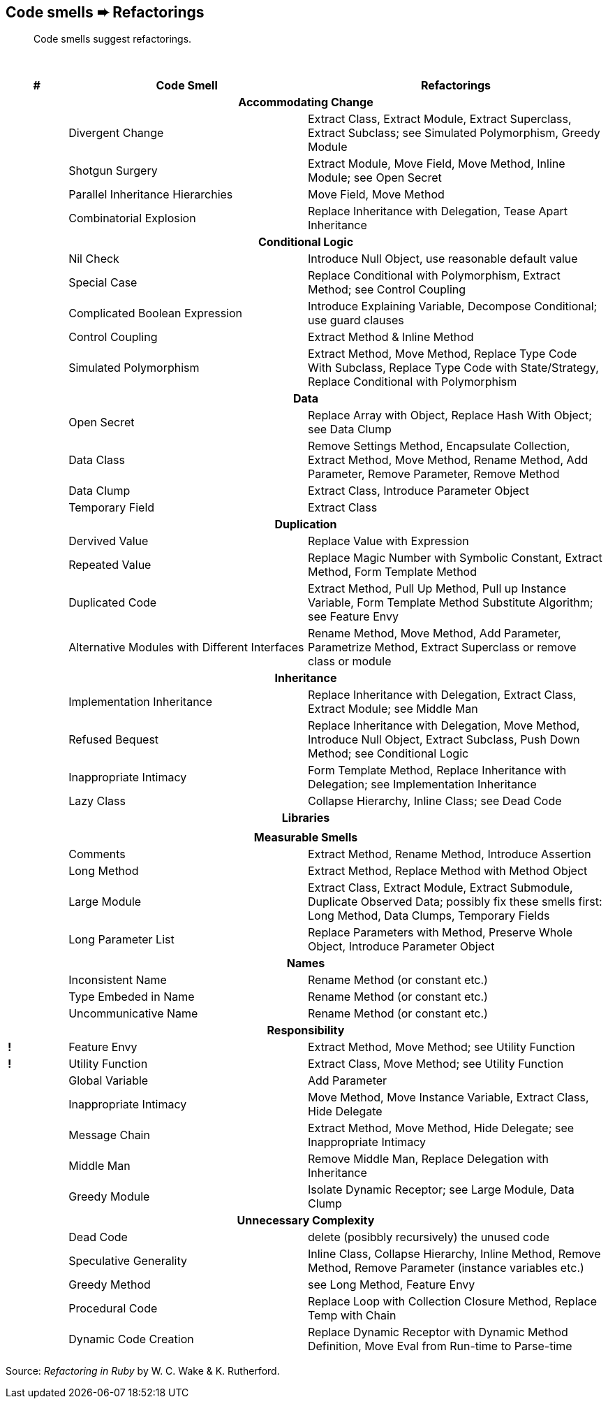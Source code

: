 ## Code smells ➨ Refactorings

[quote]
____
Code smells suggest refactorings.
____

{nbsp}

[cols="^10s,40,50", options="header", caption=""]
|===
^| # ^| Code Smell   ^| Refactorings

   3+h| Accommodating Change
|     | Divergent Change                 | Extract Class, Extract Module, Extract Superclass, Extract Subclass;
                                           see Simulated Polymorphism, Greedy Module
|     | Shotgun Surgery                  | Extract Module, Move Field, Move Method, Inline Module;
                                           see Open Secret
|     | Parallel Inheritance Hierarchies | Move Field, Move Method
|     | Combinatorial Explosion          | Replace Inheritance with Delegation, Tease Apart Inheritance

   3+h| Conditional Logic
|     | Nil Check                      | Introduce Null Object, use reasonable default value
|     | Special Case                   | Replace Conditional with Polymorphism, Extract Method; see Control Coupling
|     | Complicated Boolean Expression | Introduce Explaining Variable, Decompose Conditional; use guard clauses
|     | Control Coupling               | Extract Method & Inline Method
|     | Simulated Polymorphism         | Extract Method, Move Method, Replace Type Code With Subclass,
                                         Replace Type Code with State/Strategy, Replace Conditional with Polymorphism
   3+h| Data
|     | Open Secret     | Replace Array with Object, Replace Hash With Object; see Data Clump
|     | Data Class      | Remove Settings Method, Encapsulate Collection, Extract Method, Move Method,
                          Rename Method, Add Parameter, Remove Parameter, Remove Method
|     | Data Clump      | Extract Class, Introduce Parameter Object
|     | Temporary Field | Extract Class

   3+h| Duplication
|     | Dervived Value  | Replace Value with Expression
|     | Repeated Value  | Replace Magic Number with Symbolic Constant, Extract Method, Form Template Method
|     | Duplicated Code | Extract Method, Pull Up Method, Pull up Instance Variable, Form Template Method
                          Substitute Algorithm; see Feature Envy
|     | Alternative Modules with Different Interfaces | Rename Method, Move Method, Add Parameter,
                          Parametrize Method, Extract Superclass or remove class or module

   3+h| Inheritance
|     | Implementation Inheritance | Replace Inheritance with Delegation, Extract Class, Extract Module;
                                     see Middle Man
|     | Refused Bequest            | Replace Inheritance with Delegation, Move Method, Introduce Null Object,
                                     Extract Subclass, Push Down Method;
                                     see Conditional Logic
|     | Inappropriate Intimacy     | Form Template Method, Replace Inheritance with Delegation;
                                     see Implementation Inheritance
|     | Lazy Class                 | Collapse Hierarchy, Inline Class;
                                     see Dead Code

  3+h| Libraries
|     |   |

   3+h| Measurable Smells
|     | Comments            | Extract Method, Rename Method, Introduce Assertion
|     | Long Method         | Extract Method, Replace Method with Method Object
|     | Large Module        | Extract Class, Extract Module, Extract Submodule, Duplicate Observed Data;
                              possibly fix these smells first: Long Method, Data Clumps, Temporary Fields
|     | Long Parameter List | Replace Parameters with Method, Preserve Whole Object, Introduce Parameter Object

   3+h| Names
|     | Inconsistent Name    | Rename Method (or constant etc.)
|     | Type Embeded in Name | Rename Method (or constant etc.)
|     | Uncommunicative Name | Rename Method (or constant etc.)

   3+h| Responsibility
|   ! | Feature Envy           | Extract Method, Move Method; see Utility Function
|   ! | Utility Function       | Extract Class, Move Method; see Utility Function
|     | Global Variable        | Add Parameter
|     | Inappropriate Intimacy | Move Method, Move Instance Variable, Extract Class, Hide Delegate
|     | Message Chain          | Extract Method, Move Method, Hide Delegate;
                                 see Inappropriate Intimacy
|     | Middle Man             | Remove Middle Man, Replace Delegation with Inheritance
|     | Greedy Module          | Isolate Dynamic Receptor;
                                 see Large Module, Data Clump

   3+h| Unnecessary Complexity
|     | Dead Code              | delete (posibbly recursively) the unused code
|     | Speculative Generality | Inline Class, Collapse Hierarchy, Inline Method, Remove Method,
                                 Remove Parameter (instance variables etc.)
|     | Greedy Method          | see Long Method, Feature Envy
|     | Procedural Code        | Replace Loop with Collection Closure Method, Replace Temp with Chain
|     | Dynamic Code Creation  | Replace Dynamic Receptor with Dynamic Method Definition, Move Eval from Run-time to Parse-time
|===

Source: _Refactoring in Ruby_ by W. C. Wake & K. Rutherford.
